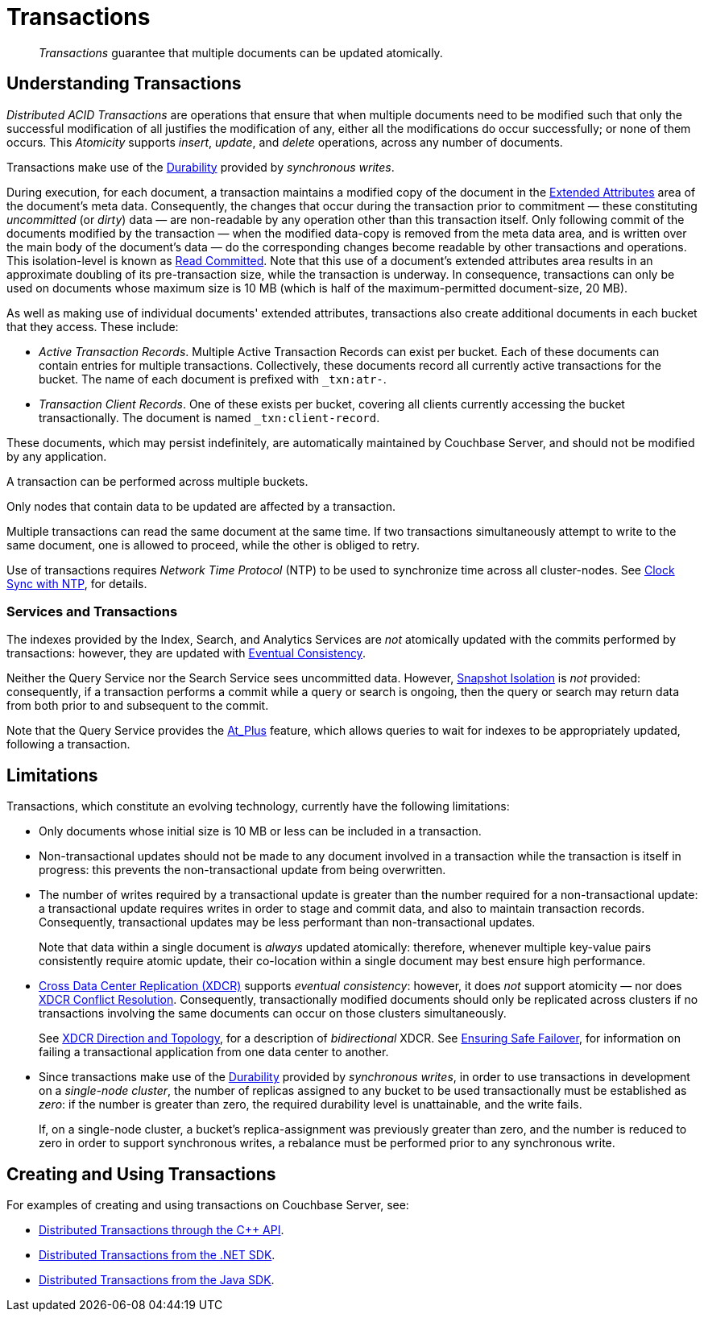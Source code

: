 = Transactions
:page-aliases: acid-transactions,transactions,learn:data/distributed-acid-transactions,introduction:distributed-acid-transactions

[abstract]
_Transactions_ guarantee that multiple documents can be updated atomically.

[#understanding-transactions]
== Understanding Transactions

_Distributed ACID Transactions_ are operations that ensure that when multiple documents need to be modified such that only the successful modification of all justifies the modification of any, either all the modifications do occur successfully; or none of them occurs.
This _Atomicity_ supports _insert_, _update_, and _delete_ operations, across any number of documents.

Transactions make use of the xref:learn:data/durability.adoc[Durability] provided by _synchronous writes_.

During execution, for each document, a transaction maintains a modified copy of the document in the xref:learn:data/extended-attributes-fundamentals.adoc[Extended Attributes] area of the document's meta data.
Consequently, the changes that occur during the transaction prior to commitment &#8212; these constituting _uncommitted_ (or _dirty_) data &#8212; are non-readable by any operation other than this transaction itself.
Only following commit of the documents modified by the transaction &#8212; when the modified data-copy is removed from the meta data area, and is written over the main body of the document’s data &#8212; do the corresponding changes become readable by other transactions and operations.
This isolation-level is known as https://jepsen.io/consistency/models/read-committed[Read Committed].
Note that this use of a document’s extended attributes area results in an approximate doubling of its pre-transaction size, while the transaction is underway.
In consequence, transactions can only be used on documents whose maximum size is 10 MB (which is half of the maximum-permitted document-size, 20 MB).

As well as making use of individual documents' extended attributes, transactions also create additional documents in each bucket that they access.
These include:

*  _Active Transaction Records_.
Multiple Active Transaction Records can exist per bucket.
Each of these documents can contain entries for multiple transactions.
Collectively, these documents record all currently active transactions for the bucket.
The name of each document is prefixed with `&#95;txn:atr-`.

* _Transaction Client Records_.
One of these exists per bucket, covering all clients currently accessing the bucket transactionally.
The document is named `&#95;txn:client-record`.

These documents, which may persist indefinitely, are automatically maintained by Couchbase Server, and should not be modified by any application.

A transaction can be performed across multiple buckets.

Only nodes that contain data to be updated are affected by a transaction.

Multiple transactions can read the same document at the same time.
If two transactions simultaneously attempt to write to the same document, one is allowed to proceed, while the other is obliged to retry.

Use of transactions requires _Network Time Protocol_ (NTP) to be used to synchronize time across all cluster-nodes.
See xref:install:synchronize-clocks-using-ntp.adoc[Clock Sync with NTP], for details.

[#indexes-and-transactions]
=== Services and Transactions

The indexes provided by the Index, Search, and Analytics Services are _not_ atomically updated with the commits performed by transactions: however, they are updated with https://en.wikipedia.org/wiki/Eventual_consistency[Eventual Consistency].

Neither the Query Service nor the Search Service sees uncommitted data.
However, https://jepsen.io/consistency/models/snapshot-isolation[Snapshot Isolation] is _not_ provided: consequently, if a transaction performs a commit while a query or search is ongoing, then the query or search may return data from both prior to and subsequent to the commit.

Note that the Query Service provides the xref:n1ql:n1ql-rest-api/index.adoc#table_xmr_grl_lt[At_Plus] feature, which allows queries to wait for indexes to be appropriately updated, following a transaction.

[#limitations]
== Limitations

Transactions, which constitute an evolving technology, currently have the following limitations:

* Only documents whose initial size is 10 MB or less can be included in a transaction.

* Non-transactional updates should not be made to any document involved in a transaction while the transaction is itself in progress: this prevents the non-transactional update from being overwritten.

* The number of writes required by a transactional update is greater than the number required for a non-transactional update: a transactional update requires writes in order to stage and commit data, and also to maintain transaction records.
Consequently, transactional updates may be less performant than non-transactional updates.
+
Note that data within a single document is _always_ updated atomically: therefore, whenever multiple key-value pairs consistently require atomic update, their co-location within a single document may best ensure high performance.

* xref:learn:clusters-and-availability/xdcr-overview.adoc[Cross Data Center Replication (XDCR)] supports _eventual consistency_: however, it does _not_ support atomicity &#8212; nor does
xref:learn:clusters-and-availability/xdcr-conflict-resolution.adoc[XDCR Conflict Resolution].
Consequently, transactionally modified documents should only be replicated across clusters if no transactions involving the same documents can occur on those clusters simultaneously.
+
See xref:learn:clusters-and-availability/xdcr-overview.adoc#xdcr-direction-and-topology[XDCR Direction and Topology], for a description of _bidirectional_ XDCR.
See xref:learn:clusters-and-availability/xdcr-conflict-resolution.adoc#ensuring_safe_failover[Ensuring Safe Failover], for information on failing a transactional application from one data center to another.

* Since transactions make use of the xref:learn:data/durability.adoc[Durability] provided by _synchronous writes_, in order to use transactions in development on a _single-node cluster_, the number of replicas assigned to any bucket to be used transactionally must be established as _zero_: if the number is greater than zero, the required durability level is unattainable, and the write fails.
+
If, on a single-node cluster, a bucket's replica-assignment was previously greater than zero, and the number is reduced to zero in order to support synchronous writes, a rebalance must be performed prior to any synchronous write.

[#creating-and-using-transactions]
== Creating and Using Transactions

For examples of creating and using transactions on Couchbase Server, see:

* xref:1.0@cxx-txns:distributed-acid-transactions-from-the-sdk.adoc[Distributed Transactions through the C++ API].
* xref:3.0@dotnet-sdk:howtos:distributed-acid-transactions-from-the-sdk.adoc[Distributed Transactions from the .NET SDK].
* xref:3.0@java-sdk:howtos:distributed-acid-transactions-from-the-sdk.adoc[Distributed Transactions from the Java SDK].
